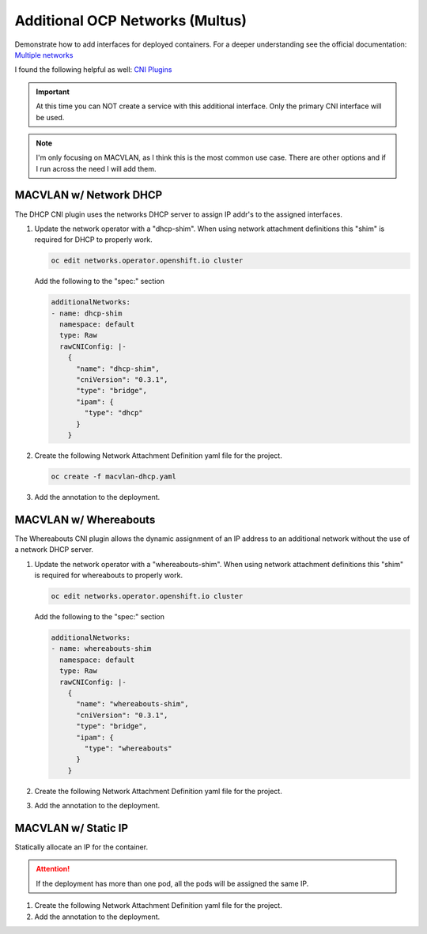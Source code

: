 Additional OCP Networks (Multus)
================================

Demonstrate how to add interfaces for deployed containers. For a deeper
understanding see the official documentation:
`Multiple networks <https://docs.openshift.com/container-platform/4.12/networking/multiple_networks/understanding-multiple-networks.html>`_

I found the following helpful as well:
`CNI Plugins <https://www.cni.dev/plugins/current/>`_

.. important:: At this time you can NOT create a service with this additional
   interface. Only the primary CNI interface will be used.

.. note:: I'm only focusing on MACVLAN, as I think this is the most common use
   case. There are other options and if I run across the need I will add them.

MACVLAN w/ Network DHCP
-----------------------

The DHCP CNI plugin uses the networks DHCP server to assign IP addr's to the
assigned interfaces.

#. Update the network operator with a "dhcp-shim". When using network
   attachment definitions this "shim" is required for DHCP to properly work.

   .. code-block:: bash

      oc edit networks.operator.openshift.io cluster

   Add the following to the "spec:" section

   .. code-block:: yaml

      additionalNetworks:
      - name: dhcp-shim
        namespace: default
        type: Raw
        rawCNIConfig: |-
          {
            "name": "dhcp-shim",
            "cniVersion": "0.3.1",
            "type": "bridge",
            "ipam": {
              "type": "dhcp"
            }
          }

#. Create the following Network Attachment Definition yaml file for the
   project.

   .. code-block:: yaml
      :emphasize-lines: 4,5,15

      apiVersion: k8s.cni.cncf.io/v1
      kind: NetworkAttachmentDefinition
      metadata:
        name: macvlan-dhcp
        namespace: httpd
      spec:
        config: |-
          {
            "cniVersion": "0.3.1",
            "name": "macvlan-dhcp",
            "type": "macvlan",
            "master": "enp9s0",
            "mode": "passthru",
            "ipam": {
              "type": "dhcp"
            }
          }

   .. code-block:: bash

      oc create -f macvlan-dhcp.yaml

#. Add the annotation to the deployment.

   .. code-block:: yaml
      :emphasize-lines: 5

      spec:
        template:
          metadata:
            annotations:
              k8s.v1.cni.cncf.io/networks: macvlan-dhcp

MACVLAN w/ Whereabouts
----------------------

The Whereabouts CNI plugin allows the dynamic assignment of an IP address to an
additional network without the use of a network DHCP server.

#. Update the network operator with a "whereabouts-shim". When using network
   attachment definitions this "shim" is required for whereabouts to properly
   work.

   .. code-block:: bash

      oc edit networks.operator.openshift.io cluster

   Add the following to the "spec:" section

   .. code-block:: yaml

      additionalNetworks:
      - name: whereabouts-shim
        namespace: default
        type: Raw
        rawCNIConfig: |-
          {
            "name": "whereabouts-shim",
            "cniVersion": "0.3.1",
            "type": "bridge",
            "ipam": {
              "type": "whereabouts"
            }
          }

#. Create the following Network Attachment Definition yaml file for the
   project.

   .. code-block:: yaml
      :emphasize-lines: 4,5,15

      apiVersion: k8s.cni.cncf.io/v1
      kind: NetworkAttachmentDefinition
      metadata:
        name: macvlan-whereabouts
        namespace: httpd
      spec:
        config: |-
          {
            "cniVersion": "0.3.1",
            "name": "macvlan-whereabouts",
            "type": "macvlan",
            "master": "enp9s0",
            "mode": "passthru",
            "ipam": {
              "type": "whereabouts",
              "range": "192.168.122.0/24",
              "range_start": "192.168.122.225",
              "range_end": "192.168.122.245",
              "gateway": "192.168.122.1",
              "routes": [
                { "dst": "0.0.0.0/0" }
              ]
            }
          }

#. Add the annotation to the deployment.

   .. code-block:: yaml
      :emphasize-lines: 5

      spec:
        template:
          metadata:
            annotations:
              k8s.v1.cni.cncf.io/networks: macvlan-whereabouts

MACVLAN w/ Static IP
--------------------

Statically allocate an IP for the container.

.. attention:: If the deployment has more than one pod, all the pods will be
   assigned the same IP.

#. Create the following Network Attachment Definition yaml file for the
   project.

   .. code-block:: yaml
      :emphasize-lines: 4,5,15

      apiVersion: k8s.cni.cncf.io/v1
      kind: NetworkAttachmentDefinition
      metadata:
        name: macvlan-static
        namespace: httpd
      spec:
        config: |-
          {
            "cniVersion": "0.3.1",
            "name": "macvlan-static",
            "type": "macvlan",
            "master": "enp9s0",
            "mode": "passthru",
            "ipam": {
              "type": "static",
              "addresses": [
                {
                "address": "192.168.122.245/24",
                "gateway": "192.168.122.1"
                }
              ],
              "routes": [
                { "dst": "0.0.0.0/0" }
              ]
            }
          }

#. Add the annotation to the deployment.

   .. code-block:: yaml
      :emphasize-lines: 5

      spec:
        template:
          metadata:
            annotations:
              k8s.v1.cni.cncf.io/networks: macvlan-static

